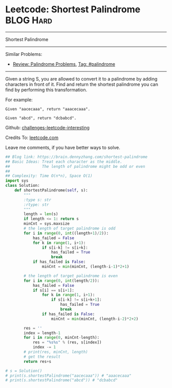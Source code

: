 * Leetcode: Shortest Palindrome                                              :BLOG:Hard:
#+STARTUP: showeverything
#+OPTIONS: toc:nil \n:t ^:nil creator:nil d:nil
:PROPERTIES:
:type:     palindrome
:END:
---------------------------------------------------------------------
Shortest Palindrome
---------------------------------------------------------------------
Similar Problems:
- [[https://brain.dennyzhang.com/review-palindrome][Review: Palindrome Problems]], [[https://brain.dennyzhang.com/tag/palindrome][Tag: #palindrome]]
---------------------------------------------------------------------
Given a string S, you are allowed to convert it to a palindrome by adding characters in front of it. Find and return the shortest palindrome you can find by performing this transformation.

For example:
#+BEGIN_EXAMPLE
Given "aacecaaa", return "aaacecaaa".

Given "abcd", return "dcbabcd".
#+END_EXAMPLE

Github: [[url-external:https://github.com/DennyZhang/challenges-leetcode-interesting/tree/master/shortest-palindrome][challenges-leetcode-interesting]]

Credits To: [[url-external:https://leetcode.com/problems/shortest-palindrome/description/][leetcode.com]]

Leave me comments, if you have better ways to solve.

#+BEGIN_SRC python
## Blog link: https://brain.dennyzhang.com/shortest-palindrome
## Basic Ideas: Treat each character as the middle.
##              The length of palindrome might be odd or even
##
## Complexity: Time O(n*n), Space O(1)
import sys
class Solution:
    def shortestPalindrome(self, s):
        """
        :type s: str
        :rtype: str
        """
        length = len(s)
        if length <= 1: return s
        minCnt = sys.maxsize
        # the length of target palindrome is odd
        for i in range(0, int((length+1)/2)):
            has_failed = False
            for k in range(1, i+1):
                if s[i-k] != s[i+k]:
                    has_failed = True
                    break
            if has_failed is False:
                minCnt = min(minCnt, (length-i-1)*2+1)

        # the length of target palindrome is even
        for i in range(0, int(length/2)):
            has_failed = False
            if s[i] == s[i+1]:
                for k in range(1, i+1):
                    if s[i-k] != s[i+k+1]:
                        has_failed = True
                        break
                if has_failed is False:
                    minCnt = min(minCnt, (length-i-2)*2+2)

        res = ''
        index = length-1
        for i in range(0, minCnt-length):
            res = "%s%s" % (res, s[index])
            index -= 1
        # print(res, minCnt, length)
        # get the result
        return res+s

# s = Solution()
# print(s.shortestPalindrome("aacecaaa")) # "aaacecaaa"
# print(s.shortestPalindrome("abcd")) # "dcbabcd"
#+END_SRC
